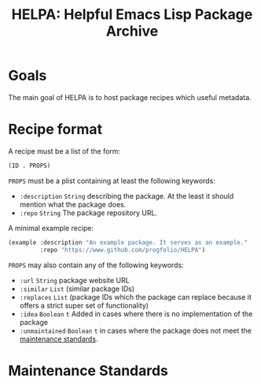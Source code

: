 #+title: HELPA: Helpful Emacs Lisp Package Archive

* Goals
The main goal of HELPA is to host package recipes which useful metadata.

* Recipe format
A recipe must be a list of the form:

#+begin_src emacs-lisp :lexical t
(ID . PROPS)
#+end_src

=PROPS= must be a plist containing at least the following keywords:

- =:description= ~String~ describing the package. At the least it should mention what the package does.
- =:repo= ~String~ The package repository URL.

A minimal example recipe:

#+begin_src emacs-lisp :lexical t
(example :description "An example package. It serves as an example."
         :repo "https://www.github.com/progfolio/HELPA")
#+end_src

=PROPS= may also contain any of the following keywords:

- =:url= ~String~ package website URL
- =:similar= ~List~ (similar package IDs)
- =:replaces= ~List~ (package IDs which the package can replace because it offers a strict super set of functionality)
- =:idea= ~Boolean~ =t= Added in cases where there is no implementation of the package
- =:unmaintained= ~Boolean~ =t= in cases where the package does not meet the [[#maintenance-standards][maintenance standards]].

* Maintenance Standards
:PROPERTIES:
:CUSTOM_ID: maintenance-standards
:END:
